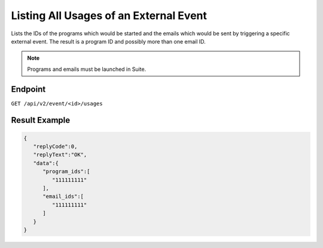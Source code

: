 Listing All Usages of an External Event
=======================================

Lists the IDs of the programs which would be started and the emails which would be sent by triggering a specific
external event. The result is a program ID and possibly more than one email ID.

.. note:: Programs and emails must be launched in Suite.

Endpoint
--------

``GET /api/v2/event/<id>/usages``

Result Example
--------------

.. code-block:: json

   {
      "replyCode":0,
      "replyText":"OK",
      "data":{
         "program_ids":[
            "111111111"
         ],
         "email_ids":[
            "111111111"
         ]
      }
   }